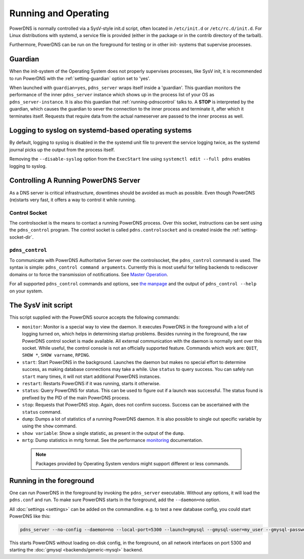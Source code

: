 Running and Operating
=====================

PowerDNS is normally controlled via a SysV-style init.d script, often
located in ``/etc/init.d`` or ``/etc/rc.d/init.d``. For Linux
distributions with systemd, a service file is provided (either in the
package or in the contrib directory of the tarball).

Furthermore, PowerDNS can be run on the foreground for testing or in
other init- systems that supervise processes.

.. _running-guardian:

Guardian
--------

When the init-system of the Operating System does not properly
supervises processes, like SysV init, it is recommended to run PowerDNS
with the :ref:`setting-guardian` option set to 'yes'.

When launched with ``guardian=yes``, ``pdns_server`` wraps itself inside
a 'guardian'. This guardian monitors the performance of the inner
``pdns_server`` instance which shows up in the process list of your OS
as ``pdns_server-instance``. It is also this guardian that
:ref:`running-pdnscontrol` talks to. A **STOP** is interpreted
by the guardian, which causes the guardian to sever the connection to
the inner process and terminate it, after which it terminates itself.
Requests that require data from the actual nameserver are passed to the
inner process as well.

Logging to syslog on systemd-based operating systems
----------------------------------------------------

By default, logging to syslog is disabled in the the systemd unit file
to prevent the service logging twice, as the systemd journal picks up
the output from the process itself.

Removing the ``--disable-syslog`` option from the ``ExecStart`` line
using ``systemctl edit --full pdns`` enables logging to syslog.

Controlling A Running PowerDNS Server
-------------------------------------

As a DNS server is critical infrastructure, downtimes should be avoided
as much as possible. Even though PowerDNS (re)starts very fast, it
offers a way to control it while running.

Control Socket
~~~~~~~~~~~~~~

The controlsocket is the means to contact a running PowerDNS process.
Over this socket, instructions can be sent using the ``pdns_control``
program. The control socket is called ``pdns.controlsocket`` and is
created inside the :ref:`setting-socket-dir`.

.. _running-pdnscontrol:

``pdns_control``
~~~~~~~~~~~~~~~~

To communicate with PowerDNS Authoritative Server over the
controlsocket, the ``pdns_control`` command is used. The syntax is
simple: ``pdns_control command arguments``. Currently this is most
useful for telling backends to rediscover domains or to force the
transmission of notifications. See `Master
Operation <../authoritative/modes-of-operation.md#master-operation>`__.

For all supported ``pdns_control`` commands and options, see `the
manpage <../manpages/pdns_control.1>`__ and the output of
``pdns_control --help`` on your system.

The SysV init script
--------------------

This script supplied with the PowerDNS source accepts the following
commands:

-  ``monitor``: Monitor is a special way to view the daemon. It executes
   PowerDNS in the foreground with a lot of logging turned on, which
   helps in determining startup problems. Besides running in the
   foreground, the raw PowerDNS control socket is made available. All
   external communication with the daemon is normally sent over this
   socket. While useful, the control console is not an officially
   supported feature. Commands which work are: ``QUIT``, ``SHOW *``,
   ``SHOW varname``, ``RPING``.
-  ``start``: Start PowerDNS in the background. Launches the daemon but
   makes no special effort to determine success, as making database
   connections may take a while. Use ``status`` to query success. You
   can safely run ``start`` many times, it will not start additional
   PowerDNS instances.
-  ``restart``: Restarts PowerDNS if it was running, starts it
   otherwise.
-  ``status``: Query PowerDNS for status. This can be used to figure out
   if a launch was successful. The status found is prefixed by the PID
   of the main PowerDNS process.
-  ``stop``: Requests that PowerDNS stop. Again, does not confirm
   success. Success can be ascertained with the ``status`` command.
-  ``dump``: Dumps a lot of statistics of a running PowerDNS daemon. It
   is also possible to single out specific variable by using the
   ``show`` command.
-  ``show variable``: Show a single statistic, as present in the output
   of the ``dump``.
-  ``mrtg``: Dump statistics in mrtg format. See the performance
   `monitoring <../common/logging.md#performance-monitoring>`__
   documentation.

 .. note::
  Packages provided by Operating System vendors might support
  different or less commands.

Running in the foreground
-------------------------

One can run PowerDNS in the foreground by invoking the ``pdns_server``
executable. Without any options, it will load the ``pdns.conf`` and run.
To make sure PowerDNS starts in the foreground, add the ``--daemon=no``
option.

All :doc:`settings <settings>` can be added on the commandline. e.g. to
test a new database config, you could start PowerDNS like this:

.. code-block:: shell

    pdns_server --no-config --daemon=no --local-port=5300 --launch=gmysql --gmysql-user=my_user --gmysql-password=mypassword

This starts PowerDNS without loading on-disk config, in the foreground,
on all network interfaces on port 5300 and starting the
:doc:`gmysql <backends/generic-mysql>` backend.
